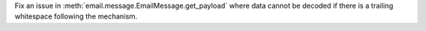 Fix an issue in :meth:`email.message.EmailMessage.get_payload` where data
cannot be decoded if there is a trailing whitespace following the mechanism.

